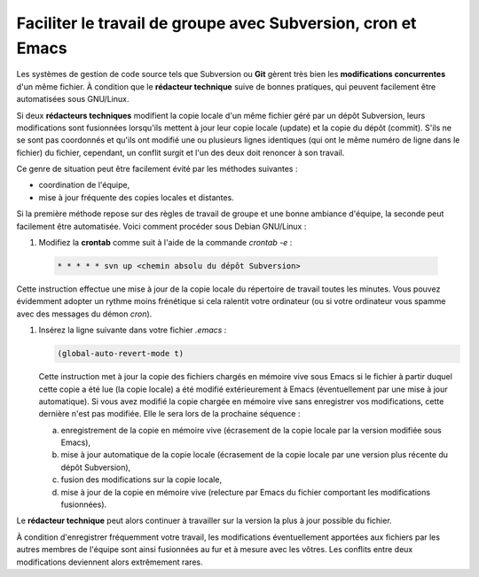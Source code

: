 .. Copyright 2011-2014 Olivier Carrère
.. Cette œuvre est mise à disposition selon les termes de la licence Creative
.. Commons Attribution - Pas d'utilisation commerciale - Partage dans les mêmes
.. conditions 4.0 international.

.. _faciliter-le-travail-de-groupe-avec-subversion-cron-et-emacs:

Faciliter le travail de groupe avec Subversion, cron et Emacs
=============================================================

Les systèmes de gestion de code source tels que Subversion ou **Git** gèrent
très bien les **modifications concurrentes** d'un même fichier. À condition que
le **rédacteur technique** suive de bonnes pratiques, qui peuvent facilement
être automatisées sous GNU/Linux.

Si deux **rédacteurs techniques** modifient la copie locale d'un même fichier
géré par un dépôt Subversion, leurs modifications sont fusionnées lorsqu'ils
mettent à jour leur copie locale (update) et la copie du dépôt (commit).  S'ils
ne se sont pas coordonnés et qu'ils ont modifié une ou plusieurs lignes
identiques (qui ont le même numéro de ligne dans le fichier) du fichier,
cependant, un conflit surgit et l'un des deux doit renoncer à son travail.

Ce genre de situation peut être facilement évité par les méthodes suivantes :

- coordination de l'équipe,

- mise à jour fréquente des copies locales et distantes.

Si la première méthode repose sur des règles de travail de groupe et une bonne
ambiance d'équipe, la seconde peut facilement être automatisée. Voici comment
procéder sous Debian GNU/Linux :

#. Modifiez la **crontab** comme suit à l'aide de la commande *crontab -e* :

  .. code-block:: xml

     * * * * * svn up <chemin absolu du dépôt Subversion>

Cette instruction effectue une mise à jour de la copie locale du répertoire de
travail toutes les minutes. Vous pouvez évidemment adopter un rythme moins
frénétique si cela ralentit votre ordinateur (ou si votre ordinateur vous spamme
avec des messages du démon *cron*).

#. Insérez la ligne suivante dans votre fichier *.emacs* :

   .. code-block:: lisp

      (global-auto-revert-mode t)

   Cette instruction met à jour la copie des fichiers chargés en mémoire vive
   sous Emacs si le fichier à partir duquel cette copie a été lue (la copie
   locale) a été modifié extérieurement à Emacs (éventuellement par une mise à
   jour automatique). Si vous avez modifié la copie chargée en mémoire vive sans
   enregistrer vos modifications, cette dernière n'est pas modifiée. Elle le
   sera lors de la prochaine séquence :

   a. enregistrement de la copie en mémoire vive (écrasement de la copie locale
      par la version modifiée sous Emacs),

   #. mise à jour automatique de la copie locale (écrasement de la copie locale
      par une version plus récente du dépôt Subversion),

   #. fusion des modifications sur la copie locale,

   #. mise à jour de la copie en mémoire vive (relecture par Emacs du fichier
      comportant les modifications fusionnées).

Le **rédacteur technique** peut alors continuer à travailler sur la version la
plus à jour possible du fichier.

À condition d'enregistrer fréquemment votre travail, les modifications
éventuellement apportées aux fichiers par les autres membres de l'équipe sont
ainsi fusionnées au fur et à mesure avec les vôtres. Les conflits entre deux
modifications deviennent alors extrêmement rares.
